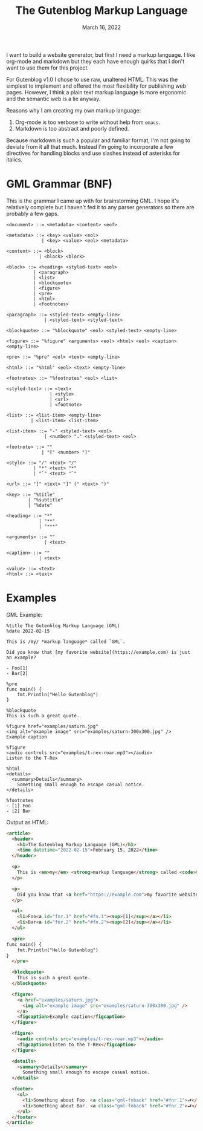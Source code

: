 #+title: The Gutenblog Markup Language
#+date: March 16, 2022
#+options: toc:nil

I want to build a website generator, but first I need a markup
language. I like org-mode and markdown but they each have enough
quirks that I don't want to use them for this project.

For Gutenblog v1.0 I chose to use raw, unaltered HTML. This was the
simplest to implement and offered the most flexibility for publishing
web pages. However, I think a plain text markup language is more
ergonomic and the semantic web is a lie anyway.

Reasons why I am creating my own markup language:
1. Org-mode is too verbose to write without help from ~emacs~.
2. Markdown is too abstract and poorly defined.

Because markdown is such a popular and familiar format, I'm not going
to deviate from it all that much. Instead I'm going to incorporate a
few directives for handling blocks and use slashes instead of
asterisks for italics.

* GML Grammar (BNF)
This is the grammar I came up with for brainstorming GML. I hope it's
relatively complete but I haven't fed it to any parser generators so
there are probably a few gaps.

#+begin_example
<document> ::= <metadata> <content> <eof>

<metadata> ::= <key> <value> <eol>
             | <key> <value> <eol> <metadata>

<content> ::= <block>
            | <block> <block>

<block> ::= <heading> <styled-text> <eol>
          | <paragraph>
          | <list>
          | <blockquote>
          | <figure>
          | <pre>
          | <html>
          | <footnotes>

<paragraph> ::= <styled-text> <empty-line>
              | <styled-text> <styled-text>

<blockquote> ::= "%blockquote" <eol> <styled-text> <empty-line>

<figure> ::= "%figure" <arguments> <eol> <html> <eol> <caption> <empty-line>

<pre> ::= "%pre" <eol> <text> <empty-line>

<html> ::= "%html" <eol> <text> <empty-line>

<footnotes> ::= "%footnotes" <eol> <list>

<styled-text> ::= <text>
                | <style>
                | <url>
                | <footnote>

<list> ::= <list-item> <empty-line>
         | <list-item> <list-item>

<list-item> ::= "-" <styled-text> <eol>
              | <number> "." <styled-text> <eol>

<footnote> ::= ""
             | "[" <number> "]"

<style> ::= "/" <text> "/"
          | "*" <text> "*"
          | "`" <text> "`"

<url> ::= "[" <text> "]" (" <text> ")"

<key> ::= "%title"
        | "%subtitle"
        | "%date"

<heading> ::= "*"
            | "**"
            | "***"

<arguments> ::= ""
              | <text>

<caption> ::= ""
            | <text>

<value> ::= <text>
<html> ::= <text>
#+end_example

* Examples
GML Example:
#+begin_example
%title The Gutenblog Markup Language (GML)
%date 2022-02-15

This is /my/ *markup language* called `GML`.

Did you know that [my favorite website](https://example.com) is just an example?

- Foo[1]
- Bar[2]

%pre
func main() {
    fmt.Println("Hello Gutenblog")
}

%blockquote
This is such a great quote.

%figure href="examples/saturn.jpg"
<img alt="example image" src="examples/saturn-300x300.jpg" />
Example caption

%figure
<audio controls src="examples/t-rex-roar.mp3"></audio>
Listen to the T-Rex

%html
<details>
  <summary>Details</summary>
    Something small enough to escape casual notice.
</details>

%footnotes
- [1] Foo
- [2] Bar
#+end_example

Output as HTML:
#+begin_src html
<article>
  <header>
    <h1>The Gutenblog Markup Language (GML)</h1>
    <time datetime="2022-02-15">February 15, 2022</time>
  </header>

  <p>
    This is <em>my</em> <strong>markup language</strong> called <code>GML</code>.
  </p>

  <p>
    Did you know that <a href="https://example.com">my favorite website</a> is just an example?
  </p>

  <ul>
    <li>Foo<a id="fnr.1" href="#fn.1"><sup>[1]</sup></a></li>
    <li>Bar<a id="fnr.2" href="#fn.2"><sup>[2]</sup></a></li>
  </ul>

  <pre>
func main() {
    fmt.Println("Hello Gutenblog")
}
  </pre>

  <blockquote>
    This is such a great quote.
  </blockquote>

  <figure>
    <a href="examples/saturn.jpg">
      <img alt="example image" src="examples/saturn-300x300.jpg" />
    </a>
    <figcaption>Example caption</figcaption>
  </figure>

  <figure>
    <audio controls src="examples/t-rex-roar.mp3"></audio>
    <figcaption>Listen to the T-Rex</figcaption>
  </figure>

  <details>
    <summary>Details</summary>
      Something small enough to escape casual notice.
  </details>

  <footer>
    <ol>
      <li>Something about Foo. <a class="gml-fnback" href="#fnr.1">⮐</a></li>
      <li>Something about Bar. <a class="gml-fnback" href="#fnr.2">⮐</a></li>
    </ol>
  </footer>
</article>
#+end_src
